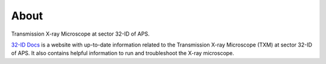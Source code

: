 =====
About
=====

Transmission X-ray Microscope at sector 32-ID of APS.

.. image:: img/TXM_Large_view.png
   :width: 800px
   :align: center
   :alt: project


`32-ID Docs <https://github.com/xray-imaging/32id-docs>`_ is a website with up-to-date information related to the Transmission X-ray Microscope (TXM) at sector 32-ID of APS.
It also contains helpful information to run and troubleshoot the X-ray microscope.

.. contents:: Contents:
   :local:

